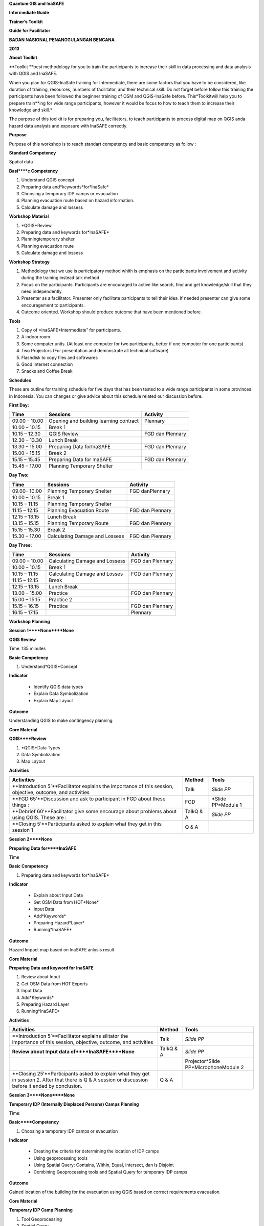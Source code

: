 
**Quantum GIS and InaSAFE**

**Intermediate Guide**

**Trainer’s Toolkit**

**Guide for Facilitator**

**BADAN NASIONAL PENANGGULANGAN BENCANA**

**2013**

**About Toolkit**

**Toolkit **best methodology for you to train the participants to increase their skill in data processing and data analysis with QGIS and InaSAFE.

When you plan for QGIS-InaSafe training for Intermediate, there are some factors that you have to be considered, like duration of training, resources, numbers of facilitator, and their technical skill.
Do not forget before follow this training the participants have been followed the beginner training of OSM and QGIS-InaSafe before.
This*Toolkitwill help you to prepare train**ing for wide range participants, however it would be focus to how to teach them to increase their knowledge and skill.*

The purpose of this toolkit is for preparing you, facilitators, to teach participants to process digital map on QGIS anda hazard data analysis and exposure with InaSAFE correctly.

**Purpose**

Purpose of this workshop is to reach standart competency and basic competency as follow :

**Standard Competency**

Spatial data

**Basi****c Competency**

1. Understand QGIS concept

2. Preparing data and*keywords*for*InaSafe*

3. Choosing a temporary IDP camps or evacuation

4. Planning evacuation route based on hazard information.

5. Calculate damage and lossess

**Workshop Material**

1. *QGIS*Review

2. Preparing data and keywords for*InaSAFE*

3. Planningtemporary shelter

4. Planning evacuation route

5. Calculate damage and lossess

**Workshop Strategy**

1. Methodology that we use is participatory method whith is emphasis on the participants involvement and activity during the training instead talk method.

2. Focus on the participants.
   Participants are encouraged to active like search, find and get knowledge/skill that they need independently.

3. Presenter as a facilitator.
   Presenter only facilitate participants to tell their idea.
   If needed presenter can give some encouragement to participants.

4. Outcome oriented.
   Workshop should produce outcome that have been mentioned before.

**Tools**

1. Copy of *InaSAFE*Intermediate” for participants.

2. A indoor room

3. Some computer units.
   (At least one computer for two participants, better if one computer for one participants)

4. Two Projectors (For presentation and demonstrate all technical software)

5. Flashdisk to copy files and softrwares

6. Good internet connection

7. Snacks and Coffee Break

**Schedules**

These are outline for training schedule for five days that has been tested to a wide range participants in some provinces in Indonesia.
You can changes or give advice about this schedule related our discussion before.

**First Day:**

+---------------+----------------------------------------+------------------+
| **Time**      | **Sessions**                           | **Activity**     |
+---------------+----------------------------------------+------------------+
| 09.00 – 10.00 | Opening and building learning contract | Plennary         |
+---------------+----------------------------------------+------------------+
| 10.00 – 10.15 | Break 1                                |                  |
+---------------+----------------------------------------+------------------+
| 10.15 – 12.30 | QGIS Review                            | FGD dan Plennary |
+---------------+----------------------------------------+------------------+
| 12.30 – 13.30 | Lunch Break                            |                  |
+---------------+----------------------------------------+------------------+
| 13.30 – 15.00 | Preparing Data forInaSAFE              | FGD dan Plennary |
+---------------+----------------------------------------+------------------+
| 15.00 – 15.15 | Break 2                                |                  |
+---------------+----------------------------------------+------------------+
| 15.15 – 15.45 | Preparing Data for InaSAFE             | FGD dan Plennary |
+---------------+----------------------------------------+------------------+
| 15.45 – 17.00 | Planning Temporary Shelter             |                  |
+---------------+----------------------------------------+------------------+

**Day Two:**

+---------------+--------------------------------+------------------+
| **Time**      | **Sessions**                   | **Activity**     |
+---------------+--------------------------------+------------------+
| 09.00– 10.00  | Planning Temporary Shelter     | FGD danPlennary  |
+---------------+--------------------------------+------------------+
| 10.00 – 10.15 | Break 1                        |                  |
+---------------+--------------------------------+------------------+
| 10.15 – 11.15 | Planning Temporary Shelter     |                  |
+---------------+--------------------------------+------------------+
| 11.15 – 12.15 | Planning Evacuation Route      | FGD dan Plennary |
+---------------+--------------------------------+------------------+
| 12.15 – 13.15 | Lunch Break                    |                  |
+---------------+--------------------------------+------------------+
| 13.15 – 15.15 | Planning Temporary Route       | FGD dan Plennary |
+---------------+--------------------------------+------------------+
| 15.15 – 15.30 | Break 2                        |                  |
+---------------+--------------------------------+------------------+
| 15.30 – 17.00 | Calculating Damage and Lossess | FGD dan Plennary |
+---------------+--------------------------------+------------------+

**Day Three:**

+---------------+--------------------------------+------------------+
| **Time**      | **Sessions**                   | **Activity**     |
+---------------+--------------------------------+------------------+
| 09.00 – 10.00 | Calculating Damage and Lossess | FGD dan Plennary |
+---------------+--------------------------------+------------------+
| 10.00 – 10.15 | Break 1                        |                  |
+---------------+--------------------------------+------------------+
| 10.15 – 11.15 | Calculating Damage and Losses  | FGD dan Plennary |
+---------------+--------------------------------+------------------+
| 11.15 – 12.15 | Break                          |                  |
+---------------+--------------------------------+------------------+
| 12.15 – 13.15 | Lunch Break                    |                  |
+---------------+--------------------------------+------------------+
| 13.00 – 15.00 | Practice                       | FGD dan Plennary |
+---------------+--------------------------------+------------------+
| 15.00 – 15.15 | Practice 2                     |                  |
+---------------+--------------------------------+------------------+
| 15.15 – 16.15 | Practice                       | FGD dan Plennary |
+---------------+--------------------------------+------------------+
| 16.15 – 17.15 |                                | Plennary         |
+---------------+--------------------------------+------------------+

**Workshop Planning**

**Session 1****None****None**

**QGIS Review**

Time: 135 minutes

**Basic Competency**

1. Understand*QGIS*Concept

**Indicator**

   - Identify QGIS data types

   - Explain Data Symbolization

   - Explain Map Layout

**Outcome**

Understanding QGIS to make contingency planning

**Core Material**

**QGIS****Review**

1. *QGIS*Data Types

2. Data Symbolization

3. Map Layout

**Activities**

+------------------------------------------------------------------------------------------------------------+------------+--------------------+
| **Activities**                                                                                             | **Method** | **Tools**          |
+------------------------------------------------------------------------------------------------------------+------------+--------------------+
| **Introduction 5’**Facilitator explains the importance of this session, objective, outcome, and activities | Talk       | *Slide PP*         |
+------------------------------------------------------------------------------------------------------------+------------+--------------------+
| **FGD 65’**Discussion and ask to participant in FGD about these things :                                   | FGD        | *Slide PP*Module 1 |
+------------------------------------------------------------------------------------------------------------+------------+--------------------+
| **Debrief 60’**Facilitator give some encourage about problems about using QGIS. These are :                | TalkQ & A  | *Slide PP*         |
+------------------------------------------------------------------------------------------------------------+------------+--------------------+
| **Closing 5’**Participants asked to explain what they get in this session 1                                | Q & A      |                    |
+------------------------------------------------------------------------------------------------------------+------------+--------------------+

**Session 2****None**

**Preparing Data for****InaSAFE**

Time

**Basic Competency**

1. Preparing data and keywords for*InaSAFE*

**Indicator**

   - Explain about Input Data

   - Get OSM Data from HOT*None*

   - Input Data

   - Add*Keywords*

   - Preparing Hazard*Layer*

   - Running*InaSAFE*

**Outcome**

Hazard Impact map based on InaSAFE anlysis result

**Core Material**

**Preparing Data and keyword for InaSAFE**

1. Review about Input

2. Get OSM Data from HOT Exports

3. Input Data

4. Add*Keywords*

5. Preparing Hazard Layer

6. Running*InaSAFE*

**Activities**

+---------------------------------------------------------------------------------------------------------------------------------------------------------+------------+---------------------------------------+
| **Activities**                                                                                                                                          | **Method** | **Tools**                             |
+---------------------------------------------------------------------------------------------------------------------------------------------------------+------------+---------------------------------------+
| **Introduction 5’**Facilitator explains silitator the importance of this session, objective, outcome, and activities                                    | Talk       | *Slide PP*                            |
+---------------------------------------------------------------------------------------------------------------------------------------------------------+------------+---------------------------------------+
| **Review about Input data of****InaSAFE****None**                                                                                                       | TalkQ & A  | *Slide PP*                            |
+---------------------------------------------------------------------------------------------------------------------------------------------------------+------------+---------------------------------------+
|                                                                                                                                                         |            | Projector*Slide PP*MicrophoneModule 2 |
+---------------------------------------------------------------------------------------------------------------------------------------------------------+------------+---------------------------------------+
| **Closing 25’**Participants asked to explain what they get in session 2. After that there is Q & A session or discussion before it ended by conclusion. | Q & A      |                                       |
+---------------------------------------------------------------------------------------------------------------------------------------------------------+------------+---------------------------------------+

**Session 3****None****None**

**Temporary IDP (Internally Displaced Persons) Camps Planning**

Time: 

**Basic****Competency**

1. Choosing a temporary IDP camps or evacuation

**Indicator**

   - Creating the criteria for determining the location of IDP camps

   - Using geoprocessing tools

   - Using Spatial Query: Contains, Within, Equal, Intersect, dan Is Disjoint

   - Combining Geoprocessing tools and Spatial Query for temporary IDP camps

**Outcome**

Gained location of the building for the evacuation using QGIS based on correct requirements evacuation.

**Core Material**

**Temporary IDP Camp Planning**

1. Tool Geoprocessing

2. Spatial Query

3. Criteria and IDP Camp Data

4. Criteria #1: The building should be outside of affected area

5. Criteria #2: The location should have direct access to primary/secondary road not more than 20 meters.

6. Criteria #3: The buildings should have at least 225 meters wide square

**Activities**

+--------------------------------------------------------------------------------+-----------------+------------+
| **Activities**                                                                 | **Method**      | **Tools**  |
+--------------------------------------------------------------------------------+-----------------+------------+
| **Introduction 5’**                                                            | Lecture         | *Slide PP* |
+--------------------------------------------------------------------------------+-----------------+------------+
| **Input 105’**                                                                 | LectureQ & A    | *Slide PP* |
+--------------------------------------------------------------------------------+-----------------+------------+
| **Practice 120’**                                                              | Practice        |            |
+--------------------------------------------------------------------------------+-----------------+------------+
| **Closing 10’**Some participants were asked to conclude the learning session 3 | Q & ADiscussion |            |
+--------------------------------------------------------------------------------+-----------------+------------+

**Session 4****None****None**

**Evacuation Route Planning**

Time: 

**Basic****Competency**

1. Planning evacuation route based on hazard information

**Indicator**

   - Explaining the concept of shortest path and fastest route

   - Using Road Graph Plugin

   - Setting the speed and direction of the road

   - Determining the starting point and destination point

   - Doing route analysis and selection

**Outcome**

Evacuation route plan has been created

**Core Material**

**Evacuation Route Planning**

1. Road Graph Plugin

2. Change the Plugin settings

3. Choosing a Starting Point and Destination Point

**Activities**

+-----------------------------------------------------------------------------------------------------------------------------------------------------------------------------------------------+------------+---------------------------------------+
| **Activities**                                                                                                                                                                                | **Method** | **Tools**                             |
+-----------------------------------------------------------------------------------------------------------------------------------------------------------------------------------------------+------------+---------------------------------------+
| **Introduction 5’**Facilitator explains the importance of this session, objective, outcome, and activities                                                                                    | Lecture    | *Slide PP*                            |
+-----------------------------------------------------------------------------------------------------------------------------------------------------------------------------------------------+------------+---------------------------------------+
| **Input 45’**                                                                                                                                                                                 | Discussion | *Slide PP*Module 4                    |
+-----------------------------------------------------------------------------------------------------------------------------------------------------------------------------------------------+------------+---------------------------------------+
| **Exercise 120’**                                                                                                                                                                             | Practice   | *Slide PP*Module 4ProjectorMicrophone |
+-----------------------------------------------------------------------------------------------------------------------------------------------------------------------------------------------+------------+---------------------------------------+
| **Closing 10’**The facilitator will review the material that has been given to the participants by giving the questions relating to the material that has been presented to the participants. | Q& A       |                                       |
+-----------------------------------------------------------------------------------------------------------------------------------------------------------------------------------------------+------------+---------------------------------------+

**Common Problem**

The use of this road graph plugin should turn off "On the Fly" in the projection system because if it is not turned off, the analysis of road graph plugin will not appear despite being defined starting point and end point.

**Session 5****None****None**

**Damages and Losses Assessment**

Time

**Basic****Competency**

1. Assessing Damages and Losses

**Indicator**

   - Explaining the definition of damage, loss, and calculations based on exposure data from the OSM / community participation affected

   - Explaining the damages and losses assessment of BNPB and BPBD

   - Making Damage and Losses Assessment Map

   - Calculating Damage Area

   - Manipulating affected feature attribute to obtain damages for the value of each object

   - Manipulating affected feature attribute to obtain losses for the value of each object

   - Grouping attribute data for each administrative area (small village, village, subdistrict)

   - Combining attribute data for each administrative area (small village, village, subdistrict)

   - Presenting the damages and losses assessment using a diagram

**Outcome**

Calculation of damages and losses assessment with the maps and tables calculation

**Core Material**

**Damages and Losses Assessment**

1. BPBD’s Damages Assessment Guide

2. Damages and Losses Assessment Map

3. Calculating Damage Areas

4. Calculating Damages with Group Stat Plugin

5. Calculating Losses

6. Calculating Losses with Group Stat Plugin

7. Join Data

8. Creating Diagram

**Activities**

+--------------------------------------------------------------------------------------------------------------------------------------------------------------------------------------------------------------------------------------+---------------------+-------------------------------------------------------------+
| **Activities**                                                                                                                                                                                                                       | **Method**          | **Tools**                                                   |
+--------------------------------------------------------------------------------------------------------------------------------------------------------------------------------------------------------------------------------------+---------------------+-------------------------------------------------------------+
| **Introduction 5’**Facilitator explains the importance of this session, objective, outcome, and activities                                                                                                                           | Lecture             | *Slide PP*                                                  |
+--------------------------------------------------------------------------------------------------------------------------------------------------------------------------------------------------------------------------------------+---------------------+-------------------------------------------------------------+
| **Demo and Practice 180’**                                                                                                                                                                                                           | LectureDemoPractice | Projector*Slide PP*Module 5Participant’s ComputerMicrophone |
+--------------------------------------------------------------------------------------------------------------------------------------------------------------------------------------------------------------------------------------+---------------------+-------------------------------------------------------------+
| **Closing 25’**Give a conclusion at the end of the session, relating the calculation of the damage and losses assessment with the disaster. Then the discussion session, give participants time to ask questions about this session. | Discussion          |                                                             |
+--------------------------------------------------------------------------------------------------------------------------------------------------------------------------------------------------------------------------------------+---------------------+-------------------------------------------------------------+

**FAQ (Frequently Asked Quest****ion)**

*How to get the data source that can be used as a reference for the calculation of damages and losses assessment?*

Data sources in damage and loss assessment table obtained from relevant agencies (BNPB dan BPBD)

**Exercise 240 minutes**

**Composing Conti****ngency Plan Draft**

1. Participants were asked to trying implement all the exercises that have been passed during training for other cases and data, besides from the ever done.

2. Participants are formed into groups consisting of 3-5 members.
   Group activities include:

a. 

b. 

c. 

3. 
